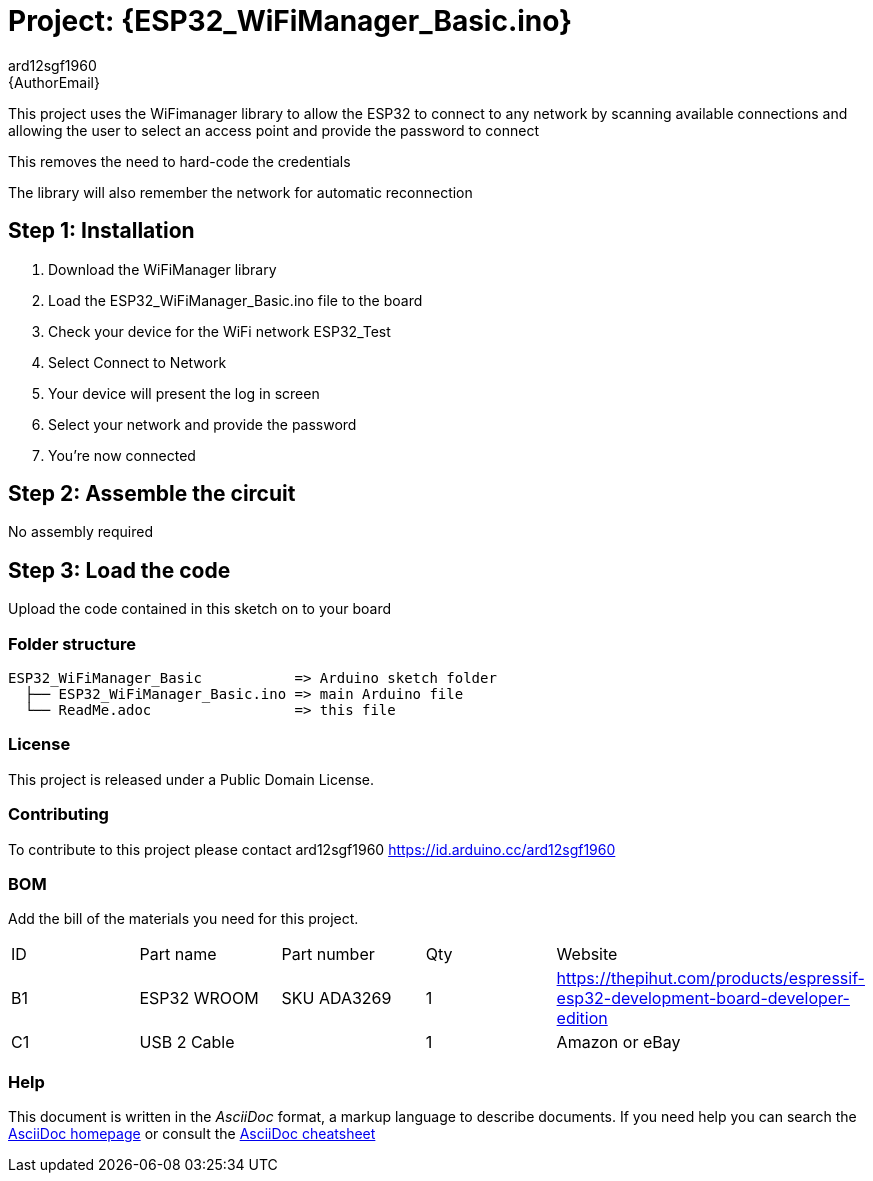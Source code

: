 :Author: ard12sgf1960
:Email: {AuthorEmail}
:Date: 22/12/2022
:Revision: version#
:License: Public Domain

= Project: {ESP32_WiFiManager_Basic.ino}

This project uses the WiFimanager library to allow the ESP32 to connect
to any network by scanning available connections
and allowing the user to select an access point
and provide the password to connect

This removes the need to hard-code the credentials

The library will also remember the network for automatic reconnection 

== Step 1: Installation

1. Download the WiFiManager library 
2. Load the ESP32_WiFiManager_Basic.ino file to the board 
3. Check your device for the WiFi network ESP32_Test
4. Select Connect to Network
5. Your device will present the log in screen
6. Select your network and provide the password
7. You're now connected 

== Step 2: Assemble the circuit

No assembly required

== Step 3: Load the code

Upload the code contained in this sketch on to your board

=== Folder structure

....
ESP32_WiFiManager_Basic           => Arduino sketch folder
  ├── ESP32_WiFiManager_Basic.ino => main Arduino file
  └── ReadMe.adoc                 => this file
....

=== License
This project is released under a {License} License.

=== Contributing
To contribute to this project please contact ard12sgf1960 https://id.arduino.cc/ard12sgf1960

=== BOM
Add the bill of the materials you need for this project.

|===
| ID | Part name      | Part number | Qty | Website 
| B1 | ESP32 WROOM    | SKU ADA3269 | 1   | https://thepihut.com/products/espressif-esp32-development-board-developer-edition
| C1 | USB 2 Cable    |             | 1   | Amazon or eBay
|===


=== Help
This document is written in the _AsciiDoc_ format, a markup language to describe documents.
If you need help you can search the http://www.methods.co.nz/asciidoc[AsciiDoc homepage]
or consult the http://powerman.name/doc/asciidoc[AsciiDoc cheatsheet]
